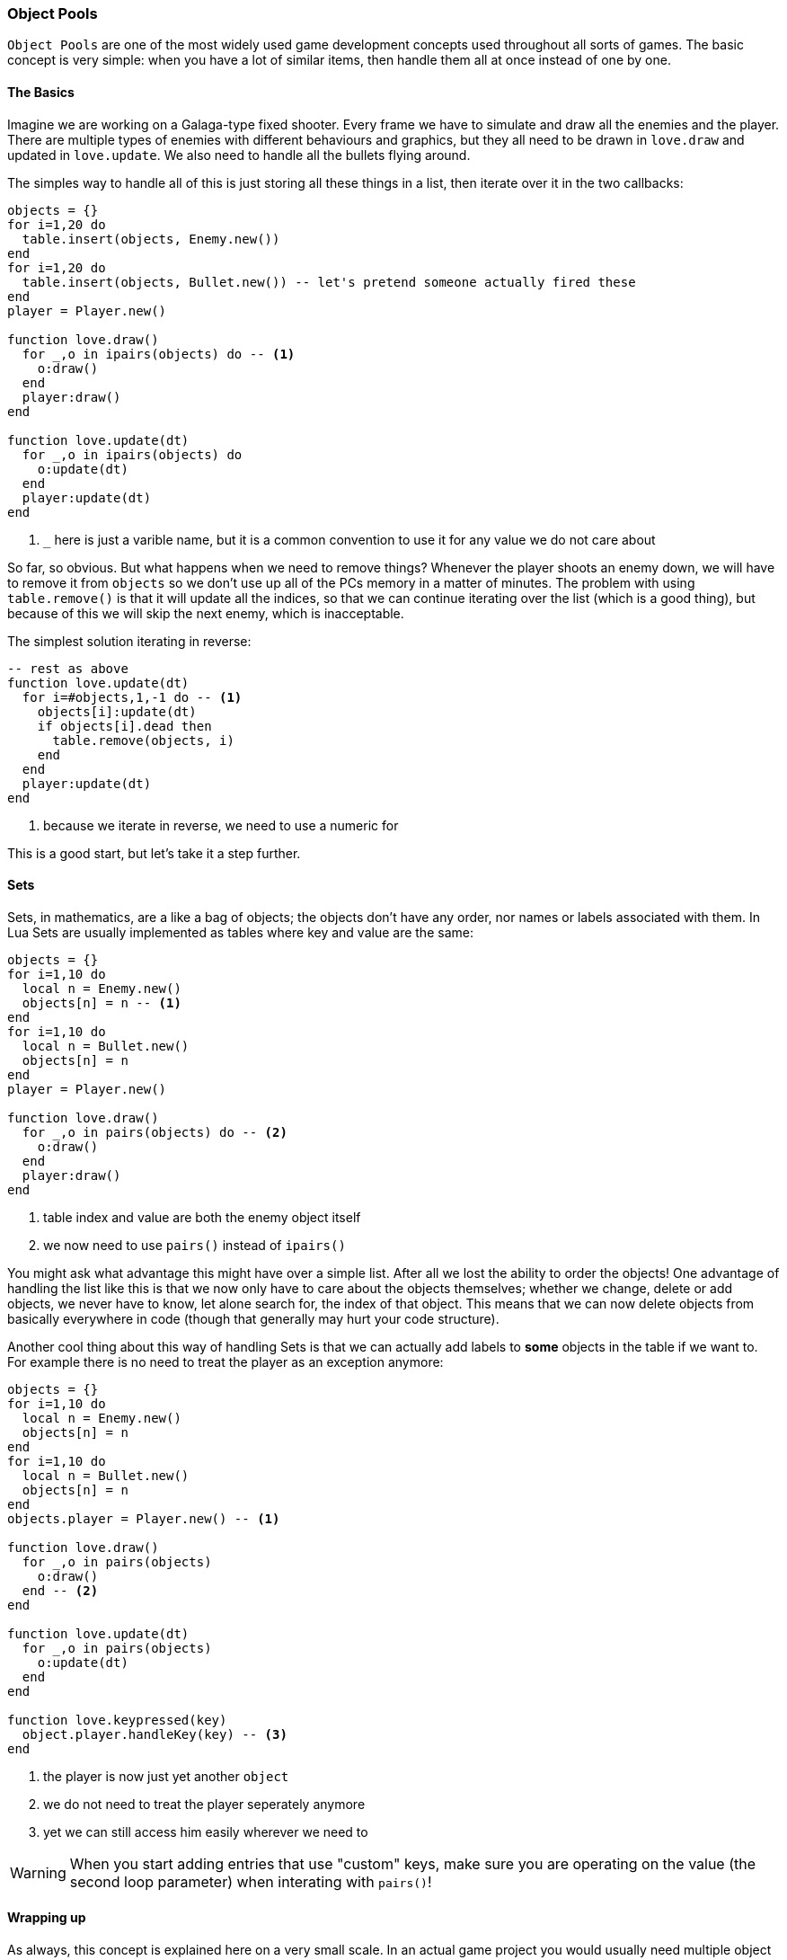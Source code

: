 [[world3-]]
=== Object Pools

`Object Pools` are one of the most widely used game development concepts used throughout all sorts of games.
The basic concept is very simple: when you have a lot of similar items, then handle them all at once instead of one by one.

==== The Basics
Imagine we are working on a Galaga-type fixed shooter. Every frame we have to simulate and draw all the enemies and the player.
There are multiple types of enemies with different behaviours and graphics, but they all need to be drawn in `love.draw` and updated in `love.update`.
We also need to handle all the bullets flying around.

The simples way to handle all of this is just storing all these things in a list, then iterate over it in the two callbacks:

[source,lua]
----
objects = {}
for i=1,20 do
  table.insert(objects, Enemy.new())
end
for i=1,20 do
  table.insert(objects, Bullet.new()) -- let's pretend someone actually fired these
end
player = Player.new()

function love.draw()
  for _,o in ipairs(objects) do -- <1>
    o:draw()
  end
  player:draw()
end

function love.update(dt)
  for _,o in ipairs(objects) do
    o:update(dt)
  end
  player:update(dt)
end
----
<1> `_` here is just a varible name, but it is a common convention to use it for any value we do not care about

So far, so obvious. But what happens when we need to remove things?
Whenever the player shoots an enemy down, we will have to remove it from `objects` so we don't use up all of the PCs memory in a matter of minutes.
The problem with using `table.remove()` is that it will update all the indices, so that we can continue iterating over the list (which is a good thing), but because of this we will skip the next enemy, which is inacceptable.

The simplest solution iterating in reverse:

[source,lua]
----
-- rest as above
function love.update(dt)
  for i=#objects,1,-1 do -- <1>
    objects[i]:update(dt)
    if objects[i].dead then
      table.remove(objects, i)
    end
  end
  player:update(dt)
end
----
<1> because we iterate in reverse, we need to use a numeric for

This is a good start, but let's take it a step further.

==== Sets
Sets, in mathematics, are a like a bag of objects; the objects don't have any order, nor names or labels associated with them.
In Lua Sets are usually implemented as tables where key and value are the same:

[source,lua]
----
objects = {}
for i=1,10 do
  local n = Enemy.new()
  objects[n] = n -- <1>
end
for i=1,10 do
  local n = Bullet.new()
  objects[n] = n
end
player = Player.new()

function love.draw()
  for _,o in pairs(objects) do -- <2>
    o:draw()
  end
  player:draw()
end
----
<1> table index and value are both the enemy object itself
<2> we now need to use `pairs()` instead of `ipairs()`

You might ask what advantage this might have over a simple list. After all we lost the ability to order the objects!
One advantage of handling the list like this is that we now only have to care about the objects themselves; whether we change, delete or add objects, we never have to know, let alone search for, the index of that object.
This means that we can now delete objects from basically everywhere in code (though that generally may hurt your code structure).

Another cool thing about this way of handling Sets is that we can actually add labels to *some* objects in the table if we want to.
For example there is no need to treat the player as an exception anymore:

[source,lua]
----
objects = {}
for i=1,10 do
  local n = Enemy.new()
  objects[n] = n
end
for i=1,10 do
  local n = Bullet.new()
  objects[n] = n
end
objects.player = Player.new() -- <1>

function love.draw()
  for _,o in pairs(objects)
    o:draw()
  end -- <2>
end

function love.update(dt)
  for _,o in pairs(objects)
    o:update(dt)
  end
end

function love.keypressed(key)
  object.player.handleKey(key) -- <3>
end
----
<1> the player is now just yet another `object`
<2> we do not need to treat the player seperately anymore
<3> yet we can still access him easily wherever we need to

[WARNING]
When you start adding entries that use "custom" keys, make sure you are operating on the value (the second loop parameter) when interating with `pairs()`!

==== Wrapping up
As always, this concept is explained here on a very small scale.
In an actual game project you would usually need multiple object pools for different things or layers.
Still, Sets and Object Pools are going to be a building block of more or less every game you will ever encounter, so these small tricks might still be valuable information to you.
